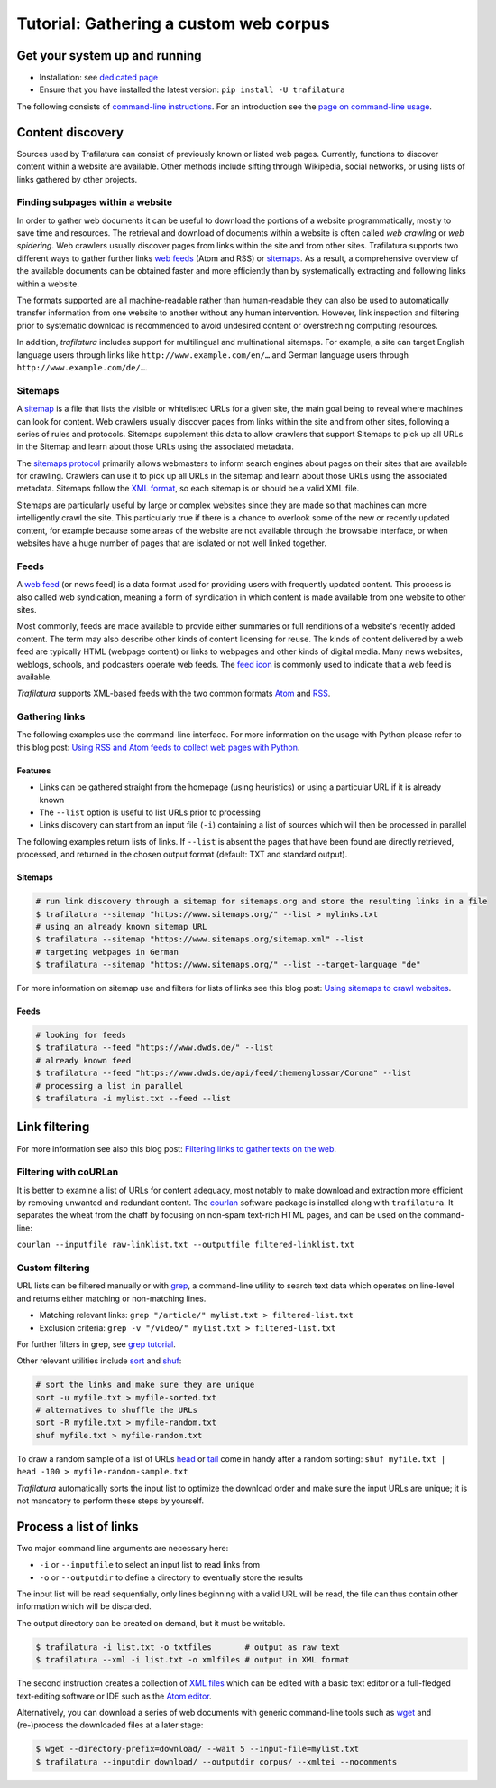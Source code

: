 Tutorial: Gathering a custom web corpus
=======================================

.. meta::
    :description lang=en:
        This how-to explains how to easily build a text collection with Python and the command-line.
        All steps from web crawling to text extraction are described.


Get your system up and running
------------------------------

-  Installation: see `dedicated page <installation.html>`_
-  Ensure that you have installed the latest version: ``pip install -U trafilatura``

The following consists of `command-line instructions <https://en.wikipedia.org/wiki/Command-line_interface>`_. For an introduction see the `page on command-line usage <usage-cli.html#introduction>`_.


Content discovery
-----------------

Sources used by Trafilatura can consist of previously known or listed web pages. Currently, functions to discover content within a website are available. Other methods include sifting through Wikipedia, social networks, or using lists of links gathered by other projects.


Finding subpages within a website
~~~~~~~~~~~~~~~~~~~~~~~~~~~~~~~~~

In order to gather web documents it can be useful to download the portions of a website programmatically, mostly to save time and resources. The retrieval and download of documents within a website is often called *web crawling* or *web spidering*. Web crawlers usually discover pages from links within the site and from other sites. Trafilatura supports two different ways to gather further links `web feeds <https://en.wikipedia.org/wiki/Web_feed>`_ (Atom and RSS) or `sitemaps <https://en.wikipedia.org/wiki/Sitemaps>`_. As a result, a comprehensive overview of the available documents can be obtained faster and more efficiently than by systematically extracting and following links within a website.

The formats supported are all machine-readable rather than human-readable they can also be used to automatically transfer information from one website to another without any human intervention. However, link inspection and filtering prior to systematic download is recommended to avoid undesired content or overstreching computing resources.

In addition, *trafilatura* includes support for multilingual and multinational sitemaps. For example, a site can target English language users through links like ``http://www.example.com/en/…`` and German language users through ``http://www.example.com/de/…``.


Sitemaps
~~~~~~~~

A `sitemap <https://en.wikipedia.org/wiki/Sitemaps>`_ is a file that lists the visible or whitelisted URLs for a given site, the main goal being to reveal where machines can look for content. Web crawlers usually discover pages from links within the site and from other sites, following a series of rules and protocols. Sitemaps supplement this data to allow crawlers that support Sitemaps to pick up all URLs in the Sitemap and learn about those URLs using the associated metadata.

The `sitemaps protocol <https://en.wikipedia.org/wiki/Sitemaps>`_ primarily allows webmasters to inform search engines about pages on their sites that are available for crawling. Crawlers can use it to pick up all URLs in the sitemap and learn about those URLs using the associated metadata. Sitemaps follow the `XML format <https://en.wikipedia.org/wiki/XML>`_, so each sitemap is or should be a valid XML file.

Sitemaps are particularly useful by large or complex websites since they are made so that machines can more intelligently crawl the site. This particularly true if there is a chance to overlook some of the new or recently updated content, for example because some areas of the website are not available through the browsable interface, or when websites have a huge number of pages that are isolated or not well linked together.


Feeds
~~~~~

A `web feed <https://en.wikipedia.org/wiki/Web_feed>`_  (or news feed) is a data format used for providing users with frequently updated content. This process is also called web syndication, meaning a form of syndication in which content is made available from one website to other sites.

Most commonly, feeds are made available to provide either summaries or full renditions of a website's recently added content. The term may also describe other kinds of content licensing for reuse. The kinds of content delivered by a web feed are typically HTML (webpage content) or links to webpages and other kinds of digital media. Many news websites, weblogs, schools, and podcasters operate web feeds. The `feed icon <https://en.wikipedia.org/wiki/File:Feed-icon.svg>`_ is commonly used to indicate that a web feed is available. 

*Trafilatura* supports XML-based feeds with the two common formats `Atom <https://en.wikipedia.org/wiki/Atom_(Web_standard)>`_ and `RSS <https://en.wikipedia.org/wiki/RSS>`_.


Gathering links
~~~~~~~~~~~~~~~


The following examples use the command-line interface. For more information on the usage with Python please refer to this blog post: `Using RSS and Atom feeds to collect web pages with Python <https://adrien.barbaresi.eu/blog/using-feeds-text-extraction-python.html>`_.


Features
^^^^^^^^

- Links can be gathered straight from the homepage (using heuristics) or using a particular URL if it is already known
- The ``--list`` option is useful to list URLs prior to processing
- Links discovery can start from an input file (``-i``) containing a list of sources which will then be processed in parallel


The following examples return lists of links. If ``--list`` is absent the pages that have been found are directly retrieved, processed, and returned in the chosen output format (default: TXT and standard output).


Sitemaps
^^^^^^^^

.. code-block:: bash

    # run link discovery through a sitemap for sitemaps.org and store the resulting links in a file
    $ trafilatura --sitemap "https://www.sitemaps.org/" --list > mylinks.txt
    # using an already known sitemap URL
    $ trafilatura --sitemap "https://www.sitemaps.org/sitemap.xml" --list
    # targeting webpages in German
    $ trafilatura --sitemap "https://www.sitemaps.org/" --list --target-language "de"


For more information on sitemap use and filters for lists of links see this blog post: `Using sitemaps to crawl websites <https://adrien.barbaresi.eu/blog/using-sitemaps-crawl-websites.html>`_.


Feeds
^^^^^

.. code-block:: bash

    # looking for feeds
    $ trafilatura --feed "https://www.dwds.de/" --list
    # already known feed
    $ trafilatura --feed "https://www.dwds.de/api/feed/themenglossar/Corona" --list
    # processing a list in parallel
    $ trafilatura -i mylist.txt --feed --list


Link filtering
--------------


For more information see also this blog post: `Filtering links to gather texts on the web <https://adrien.barbaresi.eu/blog/link-filtering-courlan-python.html>`_.


Filtering with coURLan
~~~~~~~~~~~~~~~~~~~~~~

It is better to examine a list of URLs for content adequacy, most notably to make download and extraction more efficient by removing unwanted and redundant content. The `courlan <https://github.com/adbar/courlan>`_ software package is installed along with ``trafilatura``. It separates the wheat from the chaff by focusing on non-spam text-rich HTML pages, and can be used on the command-line:

``courlan --inputfile raw-linklist.txt --outputfile filtered-linklist.txt``


Custom filtering
~~~~~~~~~~~~~~~~

URL lists can be filtered manually or with `grep <https://en.wikipedia.org/wiki/Grep>`_, a command-line utility to search text data which operates on line-level and returns either matching or non-matching lines.

-  Matching relevant links: ``grep "/article/" mylist.txt > filtered-list.txt``
-  Exclusion criteria: ``grep -v "/video/" mylist.txt > filtered-list.txt``

For further filters in grep, see `grep tutorial <http://www.panix.com/~elflord/unix/grep.html>`_.

Other relevant utilities include `sort <https://en.wikipedia.org/wiki/Sort_(Unix)>`_ and `shuf <https://en.wikipedia.org/wiki/Shuf>`_:

.. code-block:: bash

    # sort the links and make sure they are unique
    sort -u myfile.txt > myfile-sorted.txt
    # alternatives to shuffle the URLs
    sort -R myfile.txt > myfile-random.txt
    shuf myfile.txt > myfile-random.txt

To draw a random sample of a list of URLs `head <https://en.wikipedia.org/wiki/Head_(Unix)>`_ or `tail <https://en.wikipedia.org/wiki/Tail_(Unix)>`_ come in handy after a random sorting: ``shuf myfile.txt | head -100 > myfile-random-sample.txt``

*Trafilatura* automatically sorts the input list to optimize the download order and make sure the input URLs are unique; it is not mandatory to perform these steps by yourself.


Process a list of links
-----------------------

Two major command line arguments are necessary here:

-  ``-i`` or ``--inputfile`` to select an input list to read links from
-  ``-o`` or ``--outputdir`` to define a directory to eventually store the results

The input list will be read sequentially, only lines beginning with a valid URL will be read, the file can thus contain other information which will be discarded.

The output directory can be created on demand, but it must be writable.

.. code-block:: bash

    $ trafilatura -i list.txt -o txtfiles	# output as raw text
    $ trafilatura --xml -i list.txt -o xmlfiles	# output in XML format

The second instruction creates a collection of `XML files <https://en.wikipedia.org/wiki/XML>`_ which can be edited with a basic text editor or a full-fledged text-editing software or IDE such as the `Atom editor <https://atom.io/>`_.

Alternatively, you can download a series of web documents with generic command-line tools such as `wget <https://en.wikipedia.org/wiki/Wget>`_ and (re-)process the downloaded files at a later stage:

.. code-block:: bash

    $ wget --directory-prefix=download/ --wait 5 --input-file=mylist.txt
    $ trafilatura --inputdir download/ --outputdir corpus/ --xmltei --nocomments

